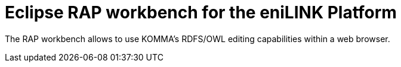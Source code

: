 = Eclipse RAP workbench for the eniLINK Platform

The RAP workbench allows to use KOMMA's RDFS/OWL editing capabilities within a web browser.
